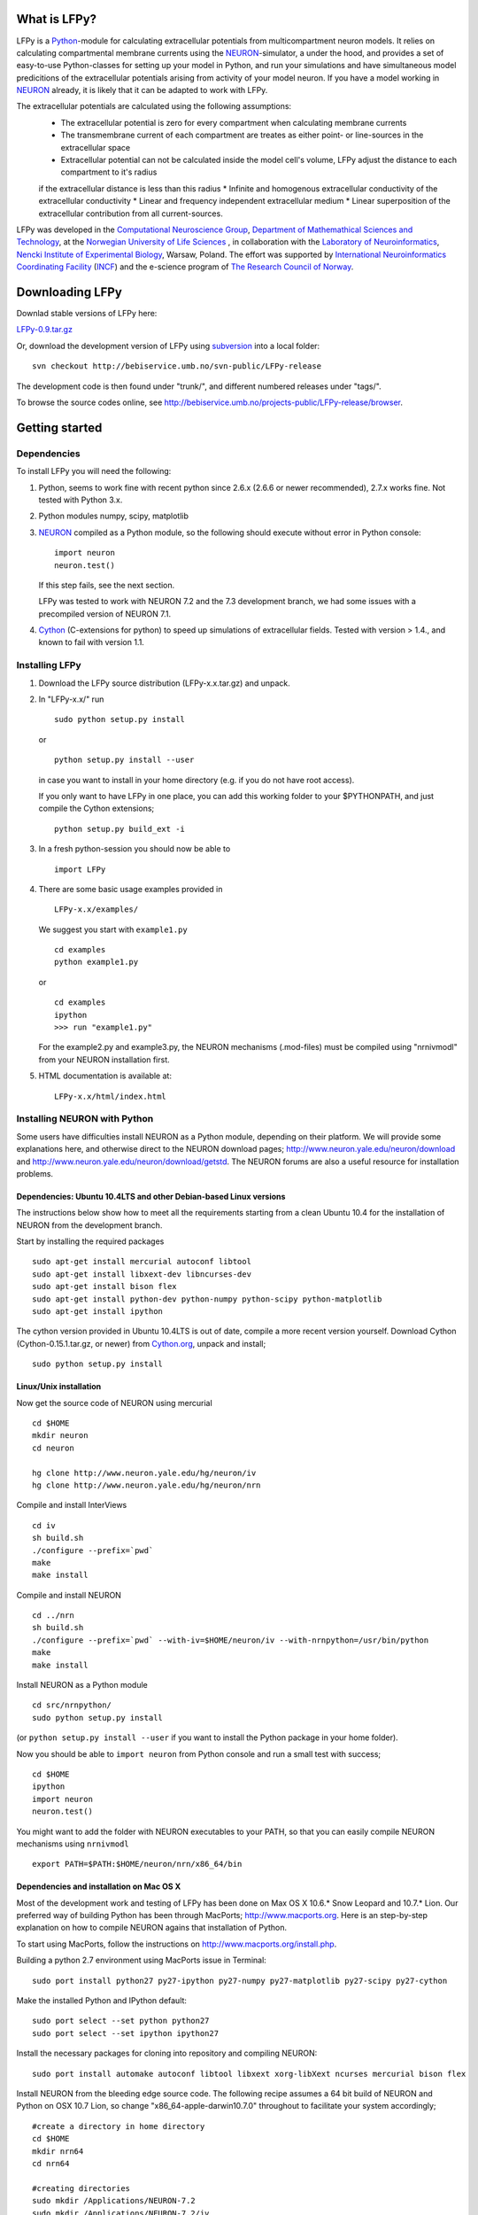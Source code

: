 What is LFPy?
=============

LFPy is a `Python <http://www.python.org>`_-module for calculating extracellular potentials from multicompartment neuron models.
It relies on calculating compartmental membrane currents using the `NEURON <www.neuron.yale.edu>`_-simulator, a under the hood, and
provides a set of easy-to-use Python-classes for setting up your model in Python, and run your simulations and have simultaneous
model predicitions of the extracellular potentials arising from activity of your model neuron. If you have a model working in `NEURON <www.neuron.yale.edu>`_
already, it is likely that it can be adapted to work with LFPy.

The extracellular potentials are calculated using the following assumptions:
 * The extracellular potential is zero for every compartment when calculating membrane currents
 * The transmembrane current of each compartment are treates as either point- or line-sources in the extracellular space
 * Extracellular potential can not be calculated inside the model cell's volume, LFPy adjust the distance to each compartment to it's radius
 if the extracellular distance is less than this radius
 * Infinite and homogenous extracellular conductivity of the extracellular conductivity
 * Linear and frequency independent extracellular medium
 * Linear superposition of the extracellular contribution from all current-sources.


LFPy was developed in the `Computational Neuroscience Group <http://compneuro.umb.no>`_, `Department of Mathemathical Sciences and Technology <http://www.umb.no/imt>`_,
at the `Norwegian University of Life Sciences <http://www.umb.no>`_ ,
in collaboration with the `Laboratory of Neuroinformatics <http://www.nencki.gov.pl/en/laboratory-of-neuroinformatics>`_, 
`Nencki Institute of Experimental Biology <http://www.nencki.gov.pl>`_, Warsaw, Poland. The effort was supported by 
`International Neuroinformatics Coordinating Facility <http://incf.org>`_ (`INCF <http://incf.org>`_) and the e-science program of `The Research Council of Norway <http://www.forskningsradet.no/english/>`_.


Downloading LFPy
============

Downlad stable versions of LFPy here:

`LFPy-0.9.tar.gz <http://compneuro.umb.no/LFPy/downloads/LFPy-0.9.tar.gz>`_

Or, download the development version of LFPy using `subversion <http://subversion.apache.org/>`_ into a local folder:
::
    
    svn checkout http://bebiservice.umb.no/svn-public/LFPy-release

The development code is then found under "trunk/", and different numbered releases under "tags/".

To browse the source codes online, see http://bebiservice.umb.no/projects-public/LFPy-release/browser.



Getting started
===============

Dependencies
------------

To install LFPy you will need the following:

1.  Python, seems to work fine with recent python since 2.6.x (2.6.6 or newer recommended), 2.7.x works fine.
    Not tested with Python 3.x.

2.  Python modules numpy, scipy, matplotlib

3.  `NEURON <http://www.neuron.yale.edu>`_ compiled as a Python module, so the following should execute without error in Python console:
    ::
    
        import neuron
        neuron.test()
    
    If this step fails, see the next section.
    
    LFPy was tested to work with NEURON 7.2 and the 7.3 development branch, we had some issues with a precompiled version of NEURON 7.1.

4.  `Cython <http://cython.org>`_ (C-extensions for python) to speed up simulations of extracellular fields. Tested with version > 1.4.,
    and known to fail with version 1.1.


Installing LFPy
---------------

1.  Download the LFPy source distribution (LFPy-x.x.tar.gz) and unpack.

2.  In "LFPy-x.x/" run
    ::
    
        sudo python setup.py install
    
    or ::
    
        python setup.py install --user
    
    in case you want to install in your home directory (e.g. if you do not have root access).
    
    If you only want to have LFPy in one place, you can add this working folder to your $PYTHONPATH, and just compile the Cython extensions;
    ::
    
        python setup.py build_ext -i
    
3.  In a fresh python-session you should now be able to 
    ::  
    
        import LFPy

4.  There are some basic usage examples provided in 
    ::
    
        LFPy-x.x/examples/

    We suggest you start with ``example1.py``
    :: 
    
        cd examples
        python example1.py

    or ::
    
        cd examples
        ipython
        >>> run "example1.py"
    
    For the example2.py and example3.py, the NEURON mechanisms (.mod-files) must be compiled using "nrnivmodl" from your NEURON installation first.
    
5.  HTML documentation is available at::

		LFPy-x.x/html/index.html



Installing NEURON with Python
-----------------------------

Some users have difficulties install NEURON as a Python module,
depending on their platform. 
We will provide some explanations here, and otherwise direct to the NEURON download pages;
http://www.neuron.yale.edu/neuron/download and http://www.neuron.yale.edu/neuron/download/getstd. The NEURON forums are
also a useful resource for installation problems.

Dependencies: Ubuntu 10.4LTS and other Debian-based Linux versions
^^^^^^^^^^^^^^^^^^^^^^^^^^^^^^^^^^^^^^^^^^^^^^^^^^^^^^^^^^^^^^^^^^

The instructions below show how to meet all the requirements starting from a clean Ubuntu 10.4 for the installation of NEURON from the development branch. 

Start by installing the required packages
::

    sudo apt-get install mercurial autoconf libtool
    sudo apt-get install libxext-dev libncurses-dev
    sudo apt-get install bison flex
    sudo apt-get install python-dev python-numpy python-scipy python-matplotlib
    sudo apt-get install ipython

The cython version provided in Ubuntu 10.4LTS is out of date, compile a more recent version yourself.
Download Cython (Cython-0.15.1.tar.gz, or newer) from `Cython.org <http://www.cython.org>`_, unpack and install;
::
    
    sudo python setup.py install

Linux/Unix installation
^^^^^^^^^^^^^^^^^^^^^^^

Now get the source code of NEURON using mercurial
::

    cd $HOME
    mkdir neuron
    cd neuron

    hg clone http://www.neuron.yale.edu/hg/neuron/iv
    hg clone http://www.neuron.yale.edu/hg/neuron/nrn

Compile and install InterViews
::
    
    cd iv
    sh build.sh 
    ./configure --prefix=`pwd`
    make
    make install
    
Compile and install NEURON
::

    cd ../nrn
    sh build.sh 
    ./configure --prefix=`pwd` --with-iv=$HOME/neuron/iv --with-nrnpython=/usr/bin/python
    make
    make install

Install NEURON as a Python module
::

    cd src/nrnpython/
    sudo python setup.py install
    
(or ``python setup.py install --user`` if you want to install the Python package in your home folder). 
    
Now you should be able to ``import neuron`` from Python console and run a small test with success;
::

    cd $HOME
    ipython
    import neuron
    neuron.test()
    
You might want to add the folder with NEURON executables to your PATH, so that you can easily compile NEURON mechanisms using ``nrnivmodl``
::
    
    export PATH=$PATH:$HOME/neuron/nrn/x86_64/bin


Dependencies and installation on Mac OS X
^^^^^^^^^^^^^^^^^^^^^^^^^^^^^^^^^^^^^^^^^

Most of the development work and testing of LFPy has been done on Max OS X 10.6.* Snow Leopard and 10.7.* Lion. Our preferred way of building Python 
has been through MacPorts; http://www.macports.org. Here is an step-by-step explanation on how to compile NEURON agains that installation of Python.

To start using MacPorts, follow the instructions on http://www.macports.org/install.php.

Building a python 2.7 environment using MacPorts issue in Terminal:
::
    
    sudo port install python27 py27-ipython py27-numpy py27-matplotlib py27-scipy py27-cython

Make the installed Python and IPython default:
::

    sudo port select --set python python27
    sudo port select --set ipython ipython27
    
Install the necessary packages for cloning into repository and compiling NEURON:
::

    sudo port install automake autoconf libtool libxext xorg-libXext ncurses mercurial bison flex

Install NEURON from the bleeding edge source code. The following recipe assumes a 64 bit build of NEURON and Python on OSX 10.7 Lion, so change
"x86_64-apple-darwin10.7.0" throughout to facilitate your system accordingly;
::

    #create a directory in home directory                                                                                                                                                               
    cd $HOME
    mkdir nrn64
    cd nrn64
    
    #creating directories                                                                                                                                                                               
    sudo mkdir /Applications/NEURON-7.2
    sudo mkdir /Applications/NEURON-7.2/iv
    sudo mkdir /Applications/NEURON-7.2/nrn
    
    #Downloading bleeding edge source code                                                                                                                                                              
    hg clone http://www.neuron.yale.edu/hg/neuron/iv
    hg clone http://www.neuron.yale.edu/hg/neuron/nrn
    cd iv
    hg up
    cd ../nrn
    hg up
    cd ..
        
    #compiling and installing IV under folder /Applications/nrn7.2                                                                                                                                             
    cd iv
    sh build.sh
    ./configure --prefix=/Applications/NEURON-7.2/iv \
        --build=x86_64-apple-darwin10.7.0 --host=x86_64-apple-darwin10.7.0
    
    make
    sudo make install
    
    #Building NEURON with InterViews, you may have to alter the path --with-nrnpython=/python-path                                                                                                      
    cd $HOME/nrn64/nrn
    sh build.sh
    ./configure --prefix=/Applications/NEURON-7.2/nrn --with-iv=/Applications/NEURON-7.2/iv \
        --with-x --x-includes=/usr/X11/include/ --x-libraries=/usr/X11/lib/ \
        --with-nrnpython=/opt/local/Library/Frameworks/Python.framework/Versions/2.7/Resources/Python.app/Contents/MacOS/Python \
        --host=x86_64-apple-darwin10.7.0 --build=x86_64-apple-darwin10.7.0
    
    make
    sudo make install
    sudo make install after_install
    
    #You should now have a working NEURON application under Applications. Small test;                                                                                                                   
    #sudo /Applications/NEURON-7.2/nrn/x86_64/bin/neurondemo                                                                                                                                            
    
    #Final step is to install neuron as a python module                                                                                                                                                 
    cd src/nrnpython
    sudo python setup.py install

If you prefer to use Enthough Python distribution, see this forum post: https://www.neuron.yale.edu/phpBB/viewtopic.php?f=2&t=2191 

Windows
^^^^^^^

We have not tested this, but there is probably some way or another to compile NEURON as a Python module on the Windows platform.
If so, LFPy should work as well. 